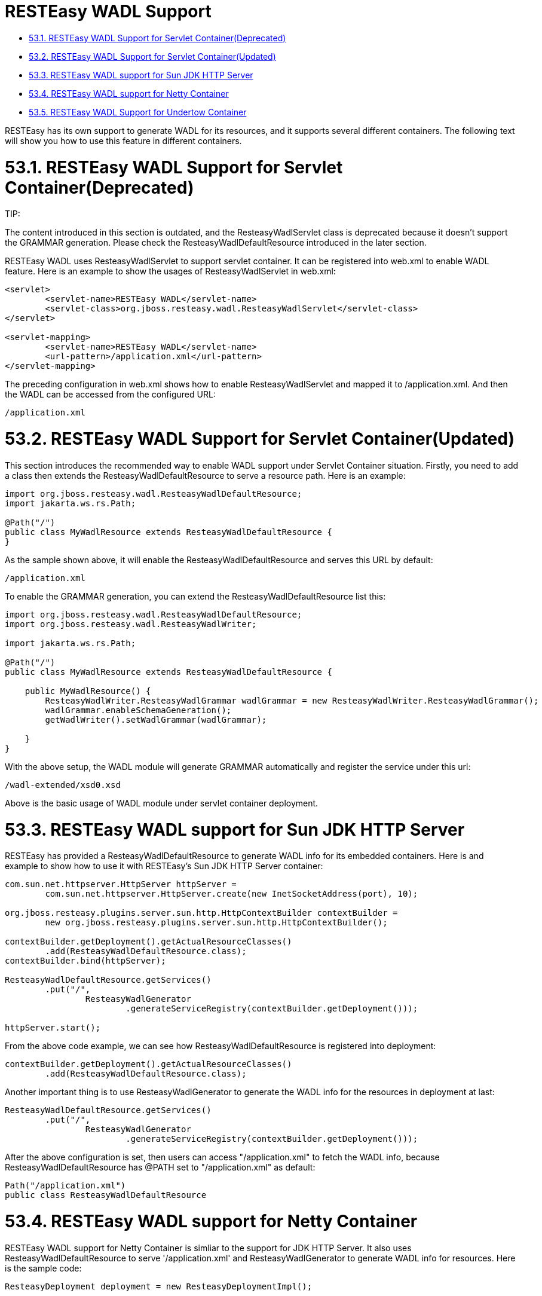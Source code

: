 = RESTEasy WADL Support

* <<anchor-3501,53.1. RESTEasy WADL Support for Servlet Container(Deprecated)>>
* <<anchor-3502,53.2. RESTEasy WADL Support for Servlet Container(Updated)>>
* <<anchor-3503,53.3. RESTEasy WADL support for Sun JDK HTTP Server>>
* <<anchor-3504,53.4. RESTEasy WADL support for Netty Container>>
* <<anchor-3505,53.5. RESTEasy WADL Support for Undertow Container>>

RESTEasy has its own support to generate WADL for its resources, and it supports several different containers. The following text will show you how to use this feature in different containers.

[[anchor-3501]]
= 53.1. RESTEasy WADL Support for Servlet Container(Deprecated)

====
TIP:

The content introduced in this section is outdated, and the ResteasyWadlServlet class is deprecated because it doesn't support the GRAMMAR generation. Please check the ResteasyWadlDefaultResource introduced in the later section.
====

RESTEasy WADL uses ResteasyWadlServlet to support servlet container. It can be registered into web.xml to enable WADL feature. Here is an example to show the usages of ResteasyWadlServlet in web.xml:

----
<servlet>
	<servlet-name>RESTEasy WADL</servlet-name>
	<servlet-class>org.jboss.resteasy.wadl.ResteasyWadlServlet</servlet-class>
</servlet>

<servlet-mapping>
	<servlet-name>RESTEasy WADL</servlet-name>
	<url-pattern>/application.xml</url-pattern>
</servlet-mapping>
----

The preceding configuration in web.xml shows how to enable ResteasyWadlServlet and mapped it to /application.xml. And then the WADL can be accessed from the configured URL:

----
/application.xml
----

[[anchor-3502]]
= 53.2. RESTEasy WADL Support for Servlet Container(Updated)

This section introduces the recommended way to enable WADL support under Servlet Container situation. Firstly, you need to add a class then extends the ResteasyWadlDefaultResource to serve a resource path. Here is an example:

----
import org.jboss.resteasy.wadl.ResteasyWadlDefaultResource;
import jakarta.ws.rs.Path;

@Path("/")
public class MyWadlResource extends ResteasyWadlDefaultResource {
}
----

As the sample shown above, it will enable the ResteasyWadlDefaultResource and serves this URL by default:

----
/application.xml
----

To enable the GRAMMAR generation, you can extend the ResteasyWadlDefaultResource list this:

----
import org.jboss.resteasy.wadl.ResteasyWadlDefaultResource;
import org.jboss.resteasy.wadl.ResteasyWadlWriter;

import jakarta.ws.rs.Path;

@Path("/")
public class MyWadlResource extends ResteasyWadlDefaultResource {

    public MyWadlResource() {
        ResteasyWadlWriter.ResteasyWadlGrammar wadlGrammar = new ResteasyWadlWriter.ResteasyWadlGrammar();
        wadlGrammar.enableSchemaGeneration();
        getWadlWriter().setWadlGrammar(wadlGrammar);

    }
}
----

With the above setup, the WADL module will generate GRAMMAR automatically and register the service under this url:

----
/wadl-extended/xsd0.xsd
----

Above is the basic usage of WADL module under servlet container deployment.


[[anchor-3503]]
= 53.3. RESTEasy WADL support for Sun JDK HTTP Server

RESTEasy has provided a ResteasyWadlDefaultResource to generate WADL info for its embedded containers. Here is and example to show how to use it with RESTEasy's Sun JDK HTTP Server container:

----
com.sun.net.httpserver.HttpServer httpServer =
	com.sun.net.httpserver.HttpServer.create(new InetSocketAddress(port), 10);

org.jboss.resteasy.plugins.server.sun.http.HttpContextBuilder contextBuilder =
	new org.jboss.resteasy.plugins.server.sun.http.HttpContextBuilder();

contextBuilder.getDeployment().getActualResourceClasses()
	.add(ResteasyWadlDefaultResource.class);
contextBuilder.bind(httpServer);

ResteasyWadlDefaultResource.getServices()
	.put("/",
		ResteasyWadlGenerator
			.generateServiceRegistry(contextBuilder.getDeployment()));

httpServer.start();
----

From the above code example, we can see how ResteasyWadlDefaultResource is registered into deployment:

----
contextBuilder.getDeployment().getActualResourceClasses()
	.add(ResteasyWadlDefaultResource.class);
----

Another important thing is to use ResteasyWadlGenerator to generate the WADL info for the resources in deployment at last:

----
ResteasyWadlDefaultResource.getServices()
	.put("/",
		ResteasyWadlGenerator
			.generateServiceRegistry(contextBuilder.getDeployment()));
----

After the above configuration is set, then users can access "/application.xml" to fetch the WADL info, because ResteasyWadlDefaultResource has @PATH set to "/application.xml" as default:

----
Path("/application.xml")
public class ResteasyWadlDefaultResource
----

[[anchor-3504]]
= 53.4. RESTEasy WADL support for Netty Container

RESTEasy WADL support for Netty Container is simliar to the support for JDK HTTP Server. It also uses ResteasyWadlDefaultResource to serve '/application.xml' and ResteasyWadlGenerator to generate WADL info for resources. Here is the sample code:

----
ResteasyDeployment deployment = new ResteasyDeploymentImpl();

netty = new NettyJaxrsServer();
netty.setDeployment(deployment);
netty.setPort(port);
netty.setRootResourcePath("");
netty.setSecurityDomain(null);
netty.start();

deployment.getRegistry()
	.addPerRequestResource(ResteasyWadlDefaultResource.class);
ResteasyWadlDefaultResource.getServices()
	.put("/", ResteasyWadlGenerator.generateServiceRegistry(deployment));
----

Please note for all the embedded containers like JDK HTTP Server and Netty Container, if the resources in the deployment changes at runtime, the ResteasyWadlGenerator.generateServiceRegistry() need to be re-run to refresh the WADL info.


[[anchor-3505]]
= 53.5. RESTEasy WADL Support for Undertow Container

The RESTEasy Undertow Container is a embedded Servlet Container, and RESTEasy WADL provides a connector to it. To use RESTEasy Undertow Container together with WADL support, you need to add these three components into your maven dependencies:

----
<dependency>
	<groupId>org.jboss.resteasy</groupId>
	<artifactId>resteasy-wadl</artifactId>
	<version>${project.version}</version>
</dependency>
<dependency>
	<groupId>org.jboss.resteasy</groupId>
	<artifactId>resteasy-wadl-undertow-connector</artifactId>
	<version>${project.version}</version>
</dependency>
<dependency>
	<groupId>org.jboss.resteasy</groupId>
	<artifactId>resteasy-undertow</artifactId>
	<version>${project.version}</version>
</dependency>
----

The resteasy-wadl-undertow-connector provides a WadlUndertowConnector to help you to use WADL in RESTEasy Undertow Container. Here is the code example:

----
UndertowJaxrsServer server = new UndertowJaxrsServer().start();
WadlUndertowConnector connector = new WadlUndertowConnector();
connector.deployToServer(server, MyApp.class);
----

The MyApp class shown in above code is a standard Jakarta RESTful Web Services Application class in your project:

----
@ApplicationPath("/base")
public static class MyApp extends Application {
    @Override
    public Set<Class<?>> getClasses() {
        HashSet<Class<?>> classes = new HashSet<Class<?>>();
        classes.add(YourResource.class);
        return classes;
    }
}
----

After the Application is deployed to the UndertowJaxrsServer via WadlUndertowConnector, you can access the WADL info at "/application.xml" prefixed by the @ApplicationPath in your Application class. If you want to override the @ApplicationPath, you can use the other method in WadlUndertowConnector:

----
public UndertowJaxrsServer deployToServer(UndertowJaxrsServer server, Class<? extends Application> application, String contextPath)
----

The "deployToServer" method shown above accepts a "contextPath" parameter, which you can use to override the @ApplicationPath value in the Application class.
